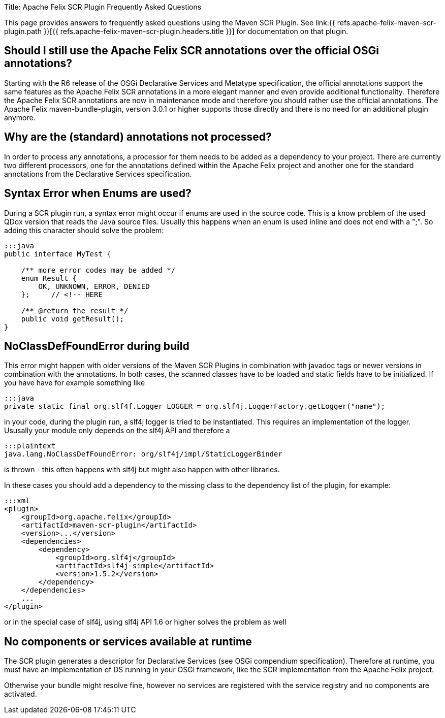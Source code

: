 Title: Apache Felix SCR Plugin Frequently Asked Questions

[TOC]

This page provides answers to frequently asked questions using the Maven SCR Plugin.
See link:{{ refs.apache-felix-maven-scr-plugin.path }}[{{ refs.apache-felix-maven-scr-plugin.headers.title }}] for documentation on that plugin.

== Should I still use the Apache Felix SCR annotations over the official OSGi annotations?

Starting with the R6 release of the OSGi Declarative Services and Metatype specification, the official annotations support the same features as the Apache Felix SCR annotations in a more elegant manner and even provide additional functionality.
Therefore the Apache Felix SCR annotations are now in maintenance mode and therefore you should rather use the official annotations.
The Apache Felix maven-bundle-plugin, version 3.0.1 or higher supports those directly and there is no need for an additional plugin anymore.

== Why are the (standard) annotations not processed?

In order to process any annotations, a processor for them needs to be added as a dependency to your project.
There are currently two different processors, one for the annotations defined within the Apache Felix project and another one for the standard annotations from the Declarative Services specification.

== Syntax Error when Enums are used?

During a SCR plugin run, a syntax error might occur if enums are used in the source code.
This is a know problem of the used QDox version that reads the Java source files.
Usually this happens when an enum is used inline and does not end with a ";".
So adding this character should solve the problem:

....
:::java
public interface MyTest {

    /** more error codes may be added */
    enum Result {
        OK, UNKNOWN, ERROR, DENIED
    };     // <!-- HERE

    /** @return the result */
    public void getResult();
}
....

== NoClassDefFoundError during build

This error might happen with older versions of the Maven SCR Plugins in combination with javadoc tags or newer versions in combination with the annotations.
In both cases, the scanned classes have to be loaded and static fields have to be initialized.
If you have have for example something like

 :::java
 private static final org.slf4f.Logger LOGGER = org.slf4j.LoggerFactory.getLogger("name");

in your code, during the plugin run, a slf4j logger is tried to be instantiated.
This requires an implementation of the logger.
Ususally your module only depends on the slf4j API and therefore a

 :::plaintext
 java.lang.NoClassDefFoundError: org/slf4j/impl/StaticLoggerBinder

is thrown - this often happens with slf4j but might also happen with other libraries.

In these cases you should add a dependency to the missing class to the dependency list of the plugin, for example:

 :::xml
 <plugin>
     <groupId>org.apache.felix</groupId>
     <artifactId>maven-scr-plugin</artifactId>
     <version>...</version>
     <dependencies>
         <dependency>
             <groupId>org.slf4j</groupId>
             <artifactId>slf4j-simple</artifactId>
             <version>1.5.2</version>
         </dependency>
     </dependencies>
     ...
 </plugin>

or in the special case of slf4j, using slf4j API 1.6 or higher solves the problem as well

== No components or services available at runtime

The SCR plugin generates a descriptor for Declarative Services (see OSGi compendium specification).
Therefore at runtime, you must have an implementation of DS running in your OSGi framework, like the SCR implementation from the Apache Felix project.

Otherwise your bundle might resolve fine, however no services are registered with the service registry and no components are activated.
